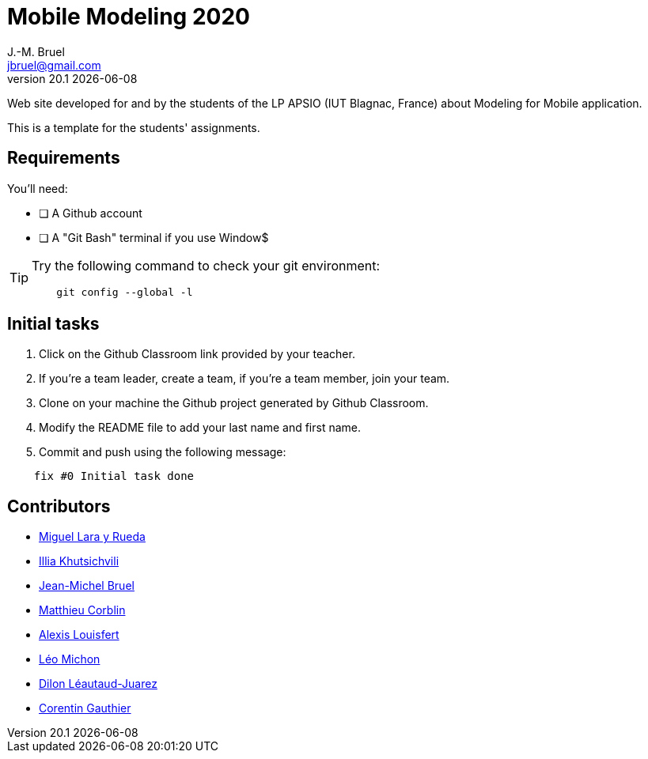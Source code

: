 = Mobile Modeling 2020
J.-M. Bruel <jbruel@gmail.com>
v20.1 {localdate}
:imagesdir: images
//------------------------------------ variables de configuration
// only used when master document
:icons: font
:experimental:
:numbered!:
:status:
:baseURL: https://github.com/LP-APSIO/MobileModeling2020
// Specific to GitHub
ifdef::env-github[]
:tip-caption: :bulb:
:note-caption: :information_source:
:important-caption: :heavy_exclamation_mark:
:caution-caption: :fire:
:warning-caption: :warning:
endif::[]
//------------------------------------ 

Web site developed for and by the students of the LP APSIO (IUT Blagnac, France)
about Modeling for Mobile application.

This is a template for the students' assignments.

== Requirements

You'll need:

* [ ] A Github account  
* [ ] A "Git Bash" terminal if you use Window$

[TIP]
====    
Try the following command to check your git environment:
....
    git config --global -l
....
====

== Initial tasks

. Click on the Github Classroom link provided by your teacher.
. If you're a team leader, create a team, if you're a team member, join your team.
. Clone on your machine the Github project generated by Github Classroom.  
. Modify the README file to add your last name and first name. 
. Commit and push using the following message:

....
    fix #0 Initial task done
....

== Contributors

- mailto:miguel.larayrueda@gmail.com[Miguel Lara y Rueda]
- mailto:goguilefou@gmail.com[Illia Khutsichvili]
- mailto:jbruel@gmail.com[Jean-Michel Bruel]
- mailto:corblinmatt@gmail.com[Matthieu Corblin]
- mailto:gillale65@gmail.com[Alexis Louisfert]
- mailto:lmichon31@gmail.com[Léo Michon]
- mailto:dilon705@hotmail.com[Dilon Léautaud-Juarez]
- mailto:corentin.gthr@gmail.com[Corentin Gauthier]

